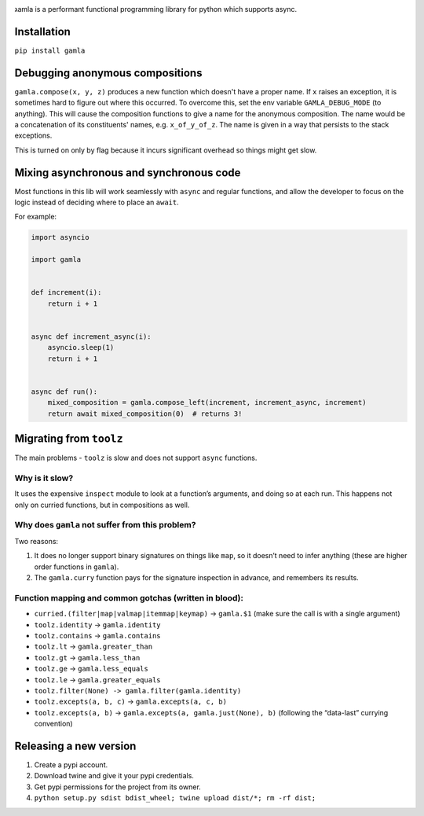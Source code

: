 

.. image:: https://travis-ci.com/hyroai/gamla.svg?branch=master
   :target: https://travis-ci.com/hyroai/gamla
   :alt: Build Status


גamla is a performant functional programming library for python which supports async.

Installation
------------

``pip install gamla``

Debugging anonymous compositions
--------------------------------

``gamla.compose(x, y, z)`` produces a new function which doesn't have a proper name. If ``x`` raises an exception, it is sometimes hard to figure out where this occurred. To overcome this, set the env variable ``GAMLA_DEBUG_MODE`` (to anything). This will cause the composition functions to give a name for the anonymous composition. The name would be a concatenation of its constituents' names, e.g. ``x_of_y_of_z``. The name is given in a way that persists to the stack exceptions.

This is turned on only by flag because it incurs significant overhead so things might get slow.

Mixing asynchronous and synchronous code
----------------------------------------

Most functions in this lib will work seamlessly with ``async`` and regular functions, and allow the developer to focus on the logic instead of deciding where to place an ``await``.

For example:

.. code-block:: python

   import asyncio

   import gamla


   def increment(i):
       return i + 1


   async def increment_async(i):
       asyncio.sleep(1)
       return i + 1


   async def run():
       mixed_composition = gamla.compose_left(increment, increment_async, increment)
       return await mixed_composition(0)  # returns 3!

Migrating from ``toolz``
----------------------------

The main problems - ``toolz`` is slow and does not support ``async`` functions.

Why is it slow?
^^^^^^^^^^^^^^^

It uses the expensive ``inspect`` module to look at a function’s arguments, and doing so at each run. This happens not only on curried functions, but in compositions as well.

Why does ``gamla`` not suffer from this problem?
^^^^^^^^^^^^^^^^^^^^^^^^^^^^^^^^^^^^^^^^^^^^^^^^^^^^

Two reasons:


#. It does no longer support binary signatures on things like ``map``\ , so it doesn’t need to infer anything (these are higher order functions in ``gamla``\ ).
#. The ``gamla.curry`` function pays for the signature inspection in advance, and remembers its results.

Function mapping and common gotchas (written in blood):
^^^^^^^^^^^^^^^^^^^^^^^^^^^^^^^^^^^^^^^^^^^^^^^^^^^^^^^


* ``curried.(filter|map|valmap|itemmap|keymap)`` -> ``gamla.$1`` (make sure the call is with a single argument)
* ``toolz.identity`` -> ``gamla.identity``
* ``toolz.contains`` -> ``gamla.contains``
* ``toolz.lt`` -> ``gamla.greater_than``
* ``toolz.gt`` -> ``gamla.less_than``
* ``toolz.ge`` -> ``gamla.less_equals``
* ``toolz.le`` -> ``gamla.greater_equals``
* ``toolz.filter(None) -> gamla.filter(gamla.identity)``
* ``toolz.excepts(a, b, c)`` -> ``gamla.excepts(a, c, b)``
* ``toolz.excepts(a, b)`` -> ``gamla.excepts(a, gamla.just(None), b)`` (following the “data-last” currying convention)

Releasing a new version
-----------------------


#. Create a pypi account.
#. Download twine and give it your pypi credentials.
#. Get pypi permissions for the project from its owner.
#. ``python setup.py sdist bdist_wheel; twine upload dist/*; rm -rf dist;``
